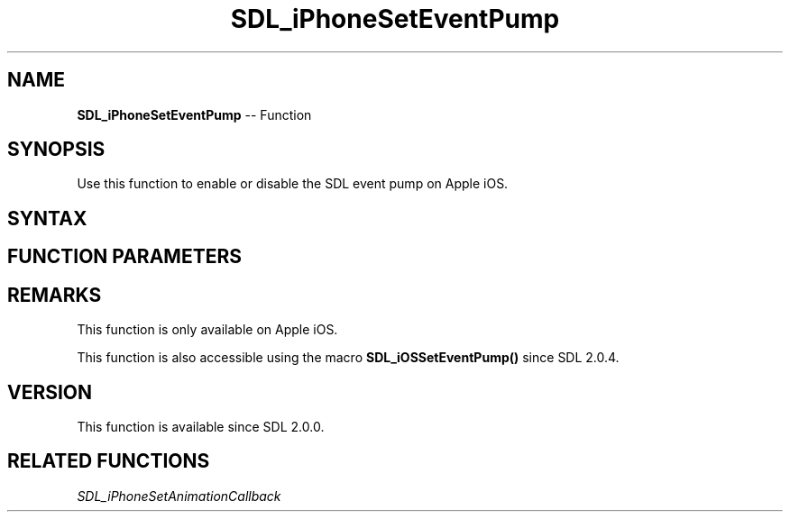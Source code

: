 .TH SDL_iPhoneSetEventPump 3 "2018.10.07" "https://github.com/haxpor/sdl2-manpage" "SDL2"
.SH NAME
\fBSDL_iPhoneSetEventPump\fR -- Function

.SH SYNOPSIS
Use this function to enable or disable the SDL event pump on Apple iOS.

.SH SYNTAX
.TS
tab(:) allbox;
a.
T{
.nf
void SDL_iPhoneSetEventPump(SDL_bool        enabled)
.fi
T}
.TE

.SH FUNCTION PARAMETERS
.TS
tab(:) allbox;
ab l.
enabled:T{
\fBSDL_TRUE\fR to enable the event pump, \fBSDL_FALSE\fR to disable it
T}
.TE

.SH REMARKS
This function is only available on Apple iOS.

This function is also accessible using the macro \fBSDL_iOSSetEventPump()\fR since SDL 2.0.4.

.SH VERSION
This function is available since SDL 2.0.0.

.SH RELATED FUNCTIONS
\fISDL_iPhoneSetAnimationCallback\fR
